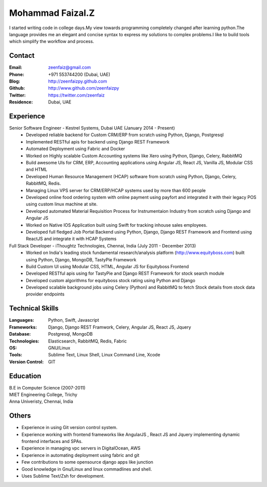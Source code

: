 Mohammad Faizal.Z
===========

I started writing code in college days.My view towards programming completely 
changed after learning python.The language provides me an elegant and concise
syntax to express my solutions to complex problems.I like to build tools which 
simplify the workflow and process.


Contact
-------
:Email: zeenfaiz@gmail.com
:Phone: +971 553744200 (Dubai, UAE)
:Blog: http://zeenfaizpy.github.com
:Github: http://www.github.com/zeenfaizpy
:Twitter: https://twitter.com/zeenfaiz
:Residence: Dubai, UAE

Experience
----------
Senior Software Engineer - Kestrel Systems, Dubai UAE (January 2014 - Present)
    * Developed reliable backend for Custom CRM/ERP from scratch using Python, Django, Postgresql
    * Implemented RESTful apis for backend using Django REST Framework
    * Automated Deployment using Fabric and Docker
    * Worked on Highly scalable Custom Accounting systems like Xero using 
      Python, Django, Celery, RabbitMQ
    * Build awesome UIs for CRM, ERP, Accounting applications using Angular JS,
      React JS, Vanilla JS, Modular CSS and HTML
    * Developed Human Resource Management (HCAP) software from scratch using Python,
      Django, Celery, RabbitMQ, Redis.
    * Managing Linux VPS server for CRM/ERP/HCAP systems used by more than
      600 people
    * Developed online food ordering system with online payment using payfort
      and integrated it with their legacy POS using custom linux machine at site.
    * Developed automated Material Requisition Process for Instrumentaion Industry 
      from scratch using Django and Angular JS
    * Worked on Native IOS Application built using Swift for tracking inhouse
      sales employees.
    * Developed full fledged Job Portal Backend using Python, Django, Django REST
      Framework and Frontend using ReactJS and integrate it with HCAP Systems


Full Stack Developer - iThoughtz Technologies, Chennai, India (July 2011 - December 2013)
    * Worked on India's leading stock fundamental research/analysis platform
      (http://www.equityboss.com) built using Python, Django, MongoDB, TastyPie Framework
    * Build Custom UI using Modular CSS, HTML, Angular JS for Equityboss Frontend
    * Developed RESTful apis using for TastyPie and Django REST Framework for stock
      search module
    * Developed custom algorithms for equityboss stock rating using Python and Django
    * Developed scalable background jobs using Celery (Python) and RabbitMQ to fetch
      Stock details from stock data provider endpoints

Technical Skills
----------------
:Languages: Python, Swift, Javascript
:Frameworks: Django, Django REST Framwork, Celery, Angular JS, React JS, Jquery
:Database: Postgresql, MongoDB
:Technologies: Elasticsearch, RabbitMQ, Redis, Fabric
:OS: GNU/Linux
:Tools: Sublime Text, Linux Shell, Linux Command Line, Xcode
:Version Control: GIT

Education
---------
| B.E in Computer Science (2007-2011)
| MIET Engineering College, Trichy
| Anna Univeristy, Chennai, India


Others
---------------
* Experience in using Git version control system.
* Experience working with frontend frameworks like AngularJS , React JS and Jquery 
  implementing dynamic frontend interfaces and SPAs.
* Experience in managing vpc servers in DigitalOcean, AWS
* Experience in automating deployment using fabric and git
* Few contributions to some opensource django apps like junction
* Good knowledge in Gnu/Linux and linux commadlines and shell.
* Uses Sublime Text/Zsh for development.


